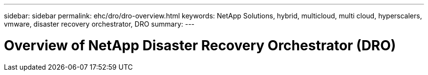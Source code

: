 ---
sidebar: sidebar
permalink: ehc/dro/dro-overview.html
keywords: NetApp Solutions, hybrid, multicloud, multi cloud, hyperscalers, vmware, disaster recovery orchestrator, DRO
summary:
---

= Overview of NetApp Disaster Recovery Orchestrator (DRO)
:hardbreaks:
:nofooter:
:icons: font
:linkattrs:
:imagesdir: ./../../media/

[.lead]
